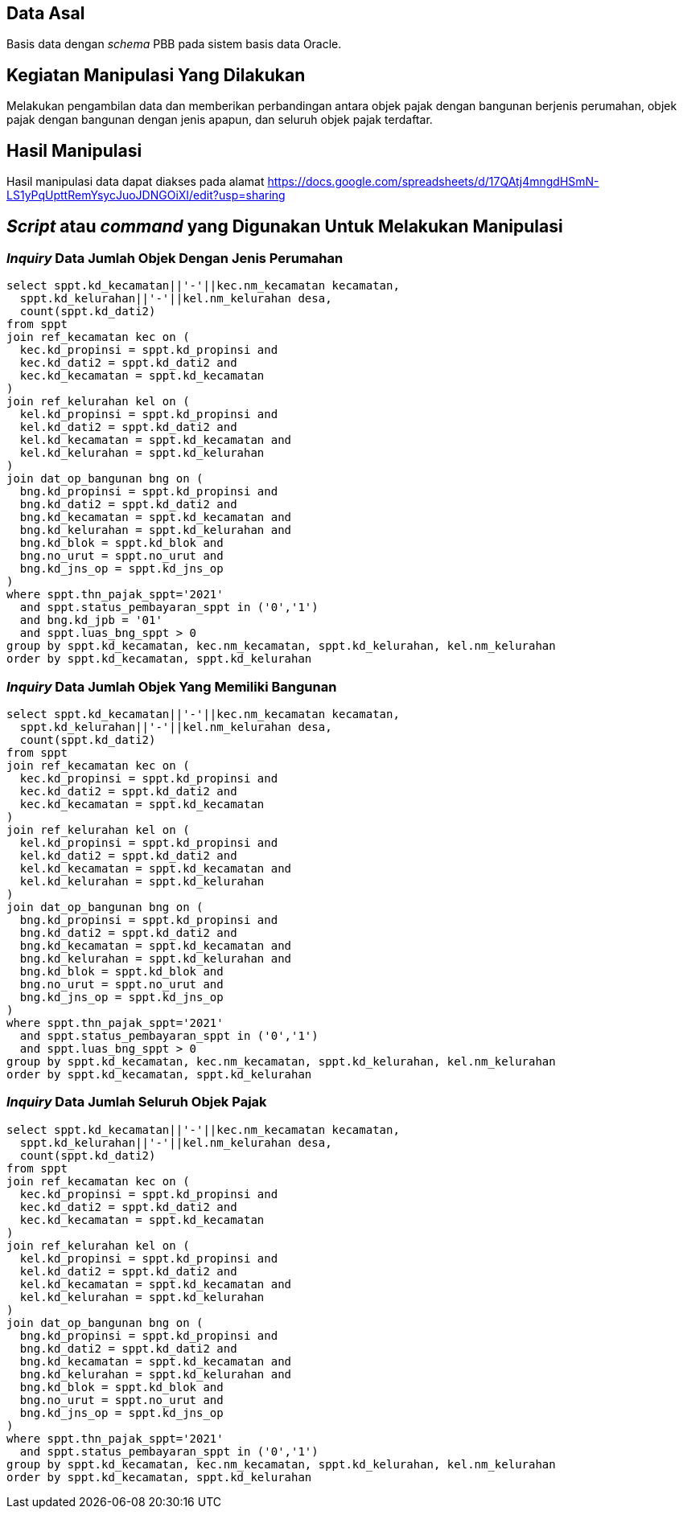 
== Data Asal 

Basis data dengan _schema_ PBB pada sistem basis data Oracle.

== Kegiatan Manipulasi Yang Dilakukan

Melakukan pengambilan data dan memberikan perbandingan antara objek pajak dengan bangunan berjenis perumahan, objek pajak dengan bangunan dengan jenis apapun, dan seluruh objek pajak terdaftar.

== Hasil Manipulasi

Hasil manipulasi data dapat diakses pada alamat https://docs.google.com/spreadsheets/d/17QAtj4mngdHSmN-LS1yPqUpttRemYsycJuoJDNGOiXI/edit?usp=sharing

== _Script_ atau _command_ yang Digunakan Untuk Melakukan Manipulasi

=== _Inquiry_ Data Jumlah Objek Dengan Jenis Perumahan

----
select sppt.kd_kecamatan||'-'||kec.nm_kecamatan kecamatan, 
  sppt.kd_kelurahan||'-'||kel.nm_kelurahan desa, 
  count(sppt.kd_dati2)
from sppt
join ref_kecamatan kec on (
  kec.kd_propinsi = sppt.kd_propinsi and
  kec.kd_dati2 = sppt.kd_dati2 and
  kec.kd_kecamatan = sppt.kd_kecamatan
)
join ref_kelurahan kel on (
  kel.kd_propinsi = sppt.kd_propinsi and
  kel.kd_dati2 = sppt.kd_dati2 and
  kel.kd_kecamatan = sppt.kd_kecamatan and
  kel.kd_kelurahan = sppt.kd_kelurahan
)
join dat_op_bangunan bng on (
  bng.kd_propinsi = sppt.kd_propinsi and
  bng.kd_dati2 = sppt.kd_dati2 and
  bng.kd_kecamatan = sppt.kd_kecamatan and
  bng.kd_kelurahan = sppt.kd_kelurahan and
  bng.kd_blok = sppt.kd_blok and
  bng.no_urut = sppt.no_urut and
  bng.kd_jns_op = sppt.kd_jns_op
)
where sppt.thn_pajak_sppt='2021'
  and sppt.status_pembayaran_sppt in ('0','1')
  and bng.kd_jpb = '01'
  and sppt.luas_bng_sppt > 0
group by sppt.kd_kecamatan, kec.nm_kecamatan, sppt.kd_kelurahan, kel.nm_kelurahan
order by sppt.kd_kecamatan, sppt.kd_kelurahan
----

=== _Inquiry_ Data Jumlah Objek Yang Memiliki Bangunan

----
select sppt.kd_kecamatan||'-'||kec.nm_kecamatan kecamatan, 
  sppt.kd_kelurahan||'-'||kel.nm_kelurahan desa, 
  count(sppt.kd_dati2)
from sppt
join ref_kecamatan kec on (
  kec.kd_propinsi = sppt.kd_propinsi and
  kec.kd_dati2 = sppt.kd_dati2 and
  kec.kd_kecamatan = sppt.kd_kecamatan
)
join ref_kelurahan kel on (
  kel.kd_propinsi = sppt.kd_propinsi and
  kel.kd_dati2 = sppt.kd_dati2 and
  kel.kd_kecamatan = sppt.kd_kecamatan and
  kel.kd_kelurahan = sppt.kd_kelurahan
)
join dat_op_bangunan bng on (
  bng.kd_propinsi = sppt.kd_propinsi and
  bng.kd_dati2 = sppt.kd_dati2 and
  bng.kd_kecamatan = sppt.kd_kecamatan and
  bng.kd_kelurahan = sppt.kd_kelurahan and
  bng.kd_blok = sppt.kd_blok and
  bng.no_urut = sppt.no_urut and
  bng.kd_jns_op = sppt.kd_jns_op
)
where sppt.thn_pajak_sppt='2021'
  and sppt.status_pembayaran_sppt in ('0','1')
  and sppt.luas_bng_sppt > 0
group by sppt.kd_kecamatan, kec.nm_kecamatan, sppt.kd_kelurahan, kel.nm_kelurahan
order by sppt.kd_kecamatan, sppt.kd_kelurahan
----

=== _Inquiry_ Data Jumlah Seluruh Objek Pajak

----
select sppt.kd_kecamatan||'-'||kec.nm_kecamatan kecamatan, 
  sppt.kd_kelurahan||'-'||kel.nm_kelurahan desa, 
  count(sppt.kd_dati2)
from sppt
join ref_kecamatan kec on (
  kec.kd_propinsi = sppt.kd_propinsi and
  kec.kd_dati2 = sppt.kd_dati2 and
  kec.kd_kecamatan = sppt.kd_kecamatan
)
join ref_kelurahan kel on (
  kel.kd_propinsi = sppt.kd_propinsi and
  kel.kd_dati2 = sppt.kd_dati2 and
  kel.kd_kecamatan = sppt.kd_kecamatan and
  kel.kd_kelurahan = sppt.kd_kelurahan
)
join dat_op_bangunan bng on (
  bng.kd_propinsi = sppt.kd_propinsi and
  bng.kd_dati2 = sppt.kd_dati2 and
  bng.kd_kecamatan = sppt.kd_kecamatan and
  bng.kd_kelurahan = sppt.kd_kelurahan and
  bng.kd_blok = sppt.kd_blok and
  bng.no_urut = sppt.no_urut and
  bng.kd_jns_op = sppt.kd_jns_op
)
where sppt.thn_pajak_sppt='2021'
  and sppt.status_pembayaran_sppt in ('0','1')
group by sppt.kd_kecamatan, kec.nm_kecamatan, sppt.kd_kelurahan, kel.nm_kelurahan
order by sppt.kd_kecamatan, sppt.kd_kelurahan
----